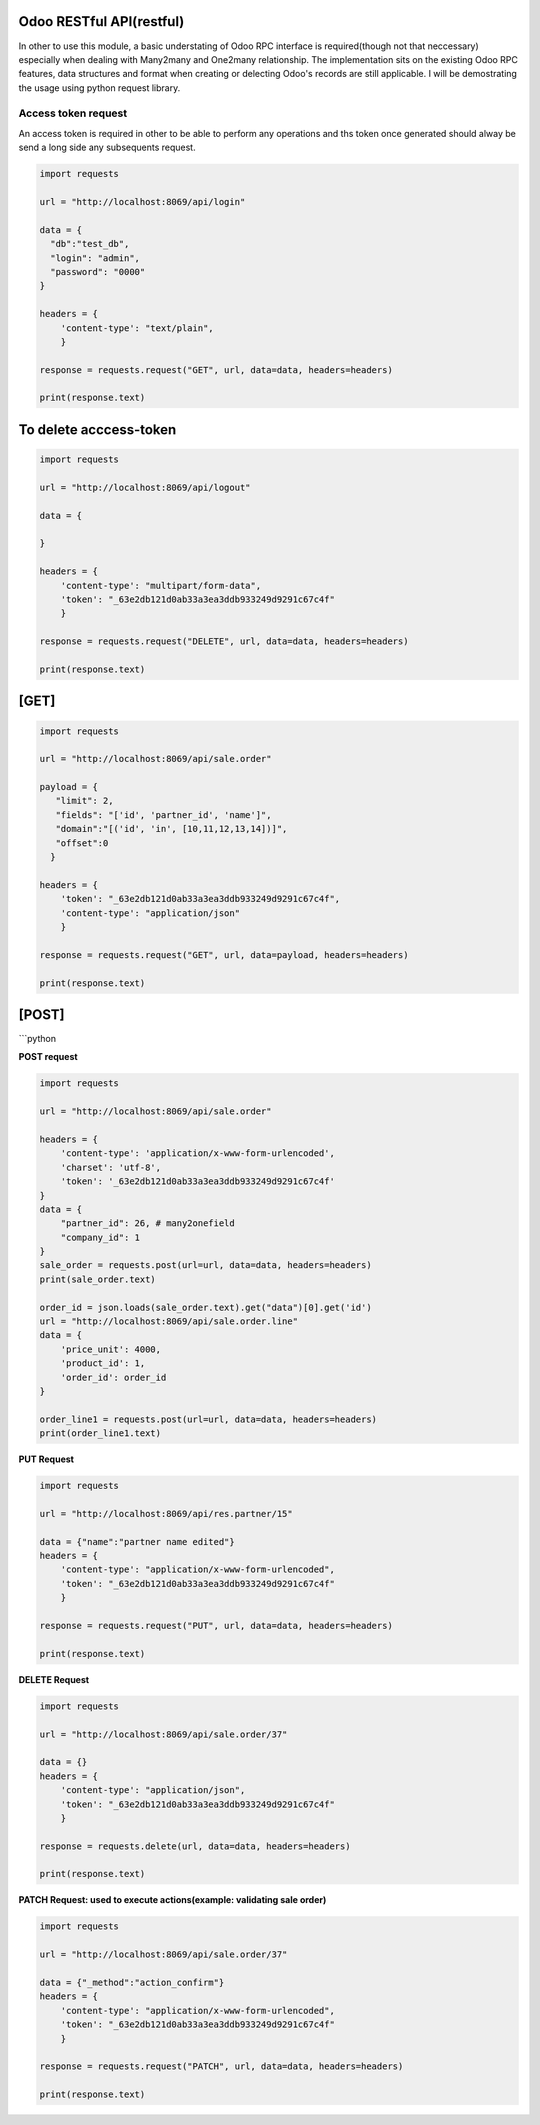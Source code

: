 Odoo RESTful API(restful)
~~~~~~~~~~~~~~~~~~~~~~~~~

In other to use this module, a basic understating of Odoo RPC interface
is required(though not that neccessary) especially when dealing with
Many2many and One2many relationship. The implementation sits on the
existing Odoo RPC features, data structures and format when creating or
delecting Odoo's records are still applicable. I will be demostrating
the usage using python request library.

Access token request
^^^^^^^^^^^^^^^^^^^^

An access token is required in other to be able to perform any
operations and ths token once generated should alway be send a long side
any subsequents request.

.. code:: python

    import requests

    url = "http://localhost:8069/api/login"

    data = {
      "db":"test_db", 
      "login": "admin", 
      "password": "0000"
    }

    headers = {
        'content-type': "text/plain", 
        }

    response = requests.request("GET", url, data=data, headers=headers)

    print(response.text)

To delete acccess-token
~~~~~~~~~~~~~~~~~~~~~~~

.. code:: python

    import requests

    url = "http://localhost:8069/api/logout"

    data = {
     
    }

    headers = {
        'content-type': "multipart/form-data", 
        'token': "_63e2db121d0ab33a3ea3ddb933249d9291c67c4f"
        }

    response = requests.request("DELETE", url, data=data, headers=headers)

    print(response.text)

[GET]
~~~~~

.. code:: python

    import requests

    url = "http://localhost:8069/api/sale.order"

    payload = {
       "limit": 2, 
       "fields": "['id', 'partner_id', 'name']", 
       "domain":"[('id', 'in', [10,11,12,13,14])]", 
       "offset":0
      }

    headers = {
        'token': "_63e2db121d0ab33a3ea3ddb933249d9291c67c4f",
        'content-type': "application/json"
        }

    response = requests.request("GET", url, data=payload, headers=headers)

    print(response.text)

[POST]
~~~~~~

\`\`\`python

**POST request**

.. code:: python

    import requests

    url = "http://localhost:8069/api/sale.order"

    headers = {
        'content-type': 'application/x-www-form-urlencoded',
        'charset': 'utf-8',
        'token': '_63e2db121d0ab33a3ea3ddb933249d9291c67c4f'
    }
    data = {
        "partner_id": 26, # many2onefield
        "company_id": 1
    }
    sale_order = requests.post(url=url, data=data, headers=headers)
    print(sale_order.text)

    order_id = json.loads(sale_order.text).get("data")[0].get('id')
    url = "http://localhost:8069/api/sale.order.line"
    data = {
        'price_unit': 4000,
        'product_id': 1,
        'order_id': order_id
    }

    order_line1 = requests.post(url=url, data=data, headers=headers)
    print(order_line1.text)

**PUT Request**

.. code:: python

    import requests

    url = "http://localhost:8069/api/res.partner/15"

    data = {"name":"partner name edited"}
    headers = {
        'content-type': "application/x-www-form-urlencoded",
        'token': "_63e2db121d0ab33a3ea3ddb933249d9291c67c4f"
        }

    response = requests.request("PUT", url, data=data, headers=headers)

    print(response.text)

**DELETE Request**

.. code:: python

    import requests

    url = "http://localhost:8069/api/sale.order/37"

    data = {}
    headers = {
        'content-type': "application/json",
        'token': "_63e2db121d0ab33a3ea3ddb933249d9291c67c4f"
        }

    response = requests.delete(url, data=data, headers=headers)

    print(response.text)


**PATCH Request: used to execute actions(example: validating sale order)**

.. code:: python

    import requests

    url = "http://localhost:8069/api/sale.order/37"

    data = {"_method":"action_confirm"}
    headers = {
        'content-type': "application/x-www-form-urlencoded",
        'token': "_63e2db121d0ab33a3ea3ddb933249d9291c67c4f"
        }

    response = requests.request("PATCH", url, data=data, headers=headers)

    print(response.text)
